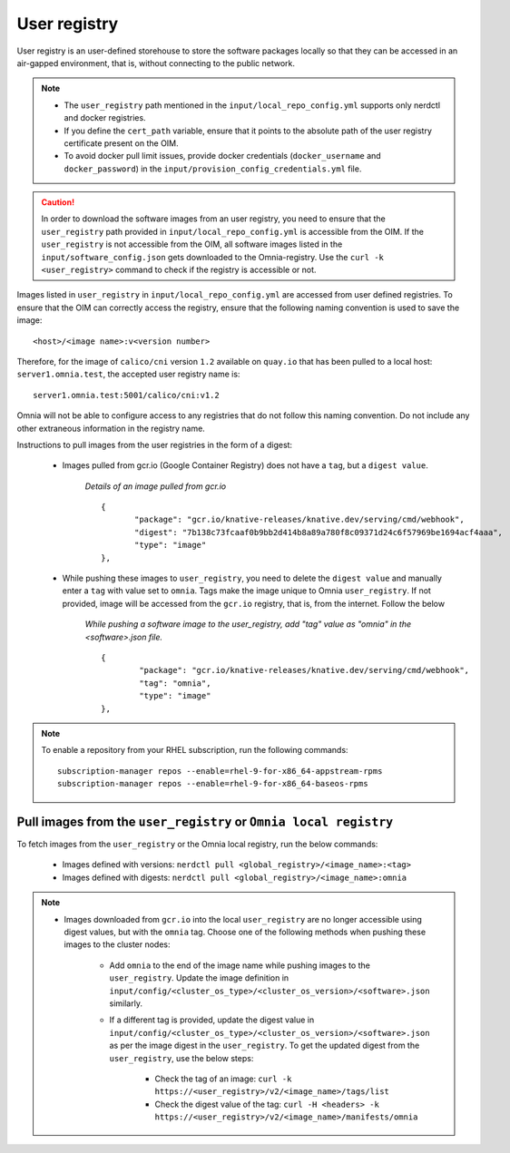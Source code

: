 User registry
=================

User registry is an user-defined storehouse to store the software packages locally so that they can be accessed in an air-gapped environment, that is, without connecting to the public network.

.. note::

    * The ``user_registry`` path mentioned in the ``input/local_repo_config.yml`` supports only nerdctl and docker registries.
    * If you define the ``cert_path`` variable, ensure that it points to the absolute path of the user registry certificate present on the OIM.
    * To avoid docker pull limit issues, provide docker credentials (``docker_username`` and ``docker_password``) in the ``input/provision_config_credentials.yml`` file.

.. caution:: In order to download the software images from an user registry, you need to ensure that the ``user_registry`` path provided in ``input/local_repo_config.yml`` is accessible from the OIM. If the ``user_registry`` is not accessible from the OIM, all software images listed in the ``input/software_config.json`` gets downloaded to the Omnia-registry. Use the ``curl -k <user_registry>`` command to check if the registry is accessible or not.

Images listed in ``user_registry`` in ``input/local_repo_config.yml`` are accessed from user defined registries. To ensure that the OIM can correctly access the registry, ensure that the following naming convention is used to save the image: ::

    <host>/<image name>:v<version number>

Therefore, for the image of ``calico/cni`` version ``1.2`` available on ``quay.io`` that has been pulled to a local host: ``server1.omnia.test``, the accepted user registry name is: ::

    server1.omnia.test:5001/calico/cni:v1.2

Omnia will not be able to configure access to any registries that do not follow this naming convention. Do not include any other extraneous information in the registry name.

Instructions to pull images from the user registries in the form of a digest:

    * Images pulled from gcr.io (Google Container Registry) does not have a ``tag``, but a ``digest value``.

        *Details of an image pulled from gcr.io* ::

             {
                    "package": "gcr.io/knative-releases/knative.dev/serving/cmd/webhook",
                    "digest": "7b138c73fcaaf0b9bb2d414b8a89a780f8c09371d24c6f57969be1694acf4aaa",
                    "type": "image"
             },

    * While pushing these images to ``user_registry``, you need to delete the ``digest value`` and manually enter a ``tag`` with value set to ``omnia``. Tags make the image unique to Omnia ``user_registry``. If not provided, image will be accessed from the ``gcr.io`` registry, that is, from the internet. Follow the below

        *While pushing a software image to the user_registry, add "tag" value as "omnia" in the <software>.json file.* ::

            {
                    "package": "gcr.io/knative-releases/knative.dev/serving/cmd/webhook",
                    "tag": "omnia",
                    "type": "image"
            },

.. note::
   To enable a repository from your RHEL subscription, run the following commands: ::

            subscription-manager repos --enable=rhel-9-for-x86_64-appstream-rpms
            subscription-manager repos --enable=rhel-9-for-x86_64-baseos-rpms

Pull images from the ``user_registry`` or ``Omnia local registry``
----------------------------------------------------------------------

To fetch images from the ``user_registry`` or the Omnia local registry, run the below commands:

    * Images defined with versions: ``nerdctl pull <global_registry>/<image_name>:<tag>``
    * Images defined with digests: ``nerdctl pull <global_registry>/<image_name>:omnia``

.. note::

    * Images downloaded from ``gcr.io`` into the local ``user_registry`` are no longer accessible using digest values, but with the ``omnia`` tag. Choose one of the following methods when pushing these images to the cluster nodes:

       * Add ``omnia`` to the end of the image name while pushing images to the ``user_registry``. Update the image definition in ``input/config/<cluster_os_type>/<cluster_os_version>/<software>.json`` similarly.

       * If a different tag is provided, update the digest value in ``input/config/<cluster_os_type>/<cluster_os_version>/<software>.json`` as per the image digest in the ``user_registry``. To get the updated digest from the ``user_registry``, use the below steps:

            * Check the tag of an image: ``curl -k https://<user_registry>/v2/<image_name>/tags/list``

            * Check the digest value of the tag: ``curl -H <headers> -k https://<user_registry>/v2/<image_name>/manifests/omnia``